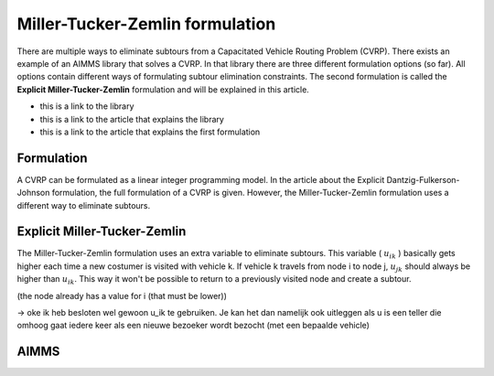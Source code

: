 Miller-Tucker-Zemlin formulation
================================

There are multiple ways to eliminate subtours from a Capacitated Vehicle Routing Problem (CVRP). There exists an example of an AIMMS library that solves a CVRP. In that library there are three different formulation options (so far). All options contain different ways of formulating subtour elimination constraints. The second formulation is called the **Explicit Miller-Tucker-Zemlin** formulation and will be explained in this article. 

- this is a link to the library
- this is a link to the article that explains the library 
- this is a link to the article that explains the first formulation 

Formulation
-----------

A CVRP can be formulated as a linear integer programming model. In the article about the Explicit Dantzig-Fulkerson-Johnson formulation, the full formulation of a CVRP is given. However, the Miller-Tucker-Zemlin formulation uses a different way to eliminate subtours. 

.. image:: images/subtour.png
   :scale: 35%
   :align: center


Explicit Miller-Tucker-Zemlin
-----------------------------

The Miller-Tucker-Zemlin formulation uses an extra variable to eliminate subtours. This variable ( :math:`u_{ik}` ) basically gets higher each time a new costumer is visited with vehicle k. If vehicle k travels from node i to node j, :math:`u_{jk}` should always be higher than :math:`u_{ik}`. This way it won't be possible to return to a previously visited node and create a subtour.


(the node already has a value for i (that must be lower))



-> oke ik heb besloten wel gewoon u_ik te gebruiken. Je kan het dan namelijk ook uitleggen als u is een teller die omhoog gaat iedere keer als een nieuwe bezoeker wordt bezocht (met een bepaalde vehicle)



AIMMS
-----












